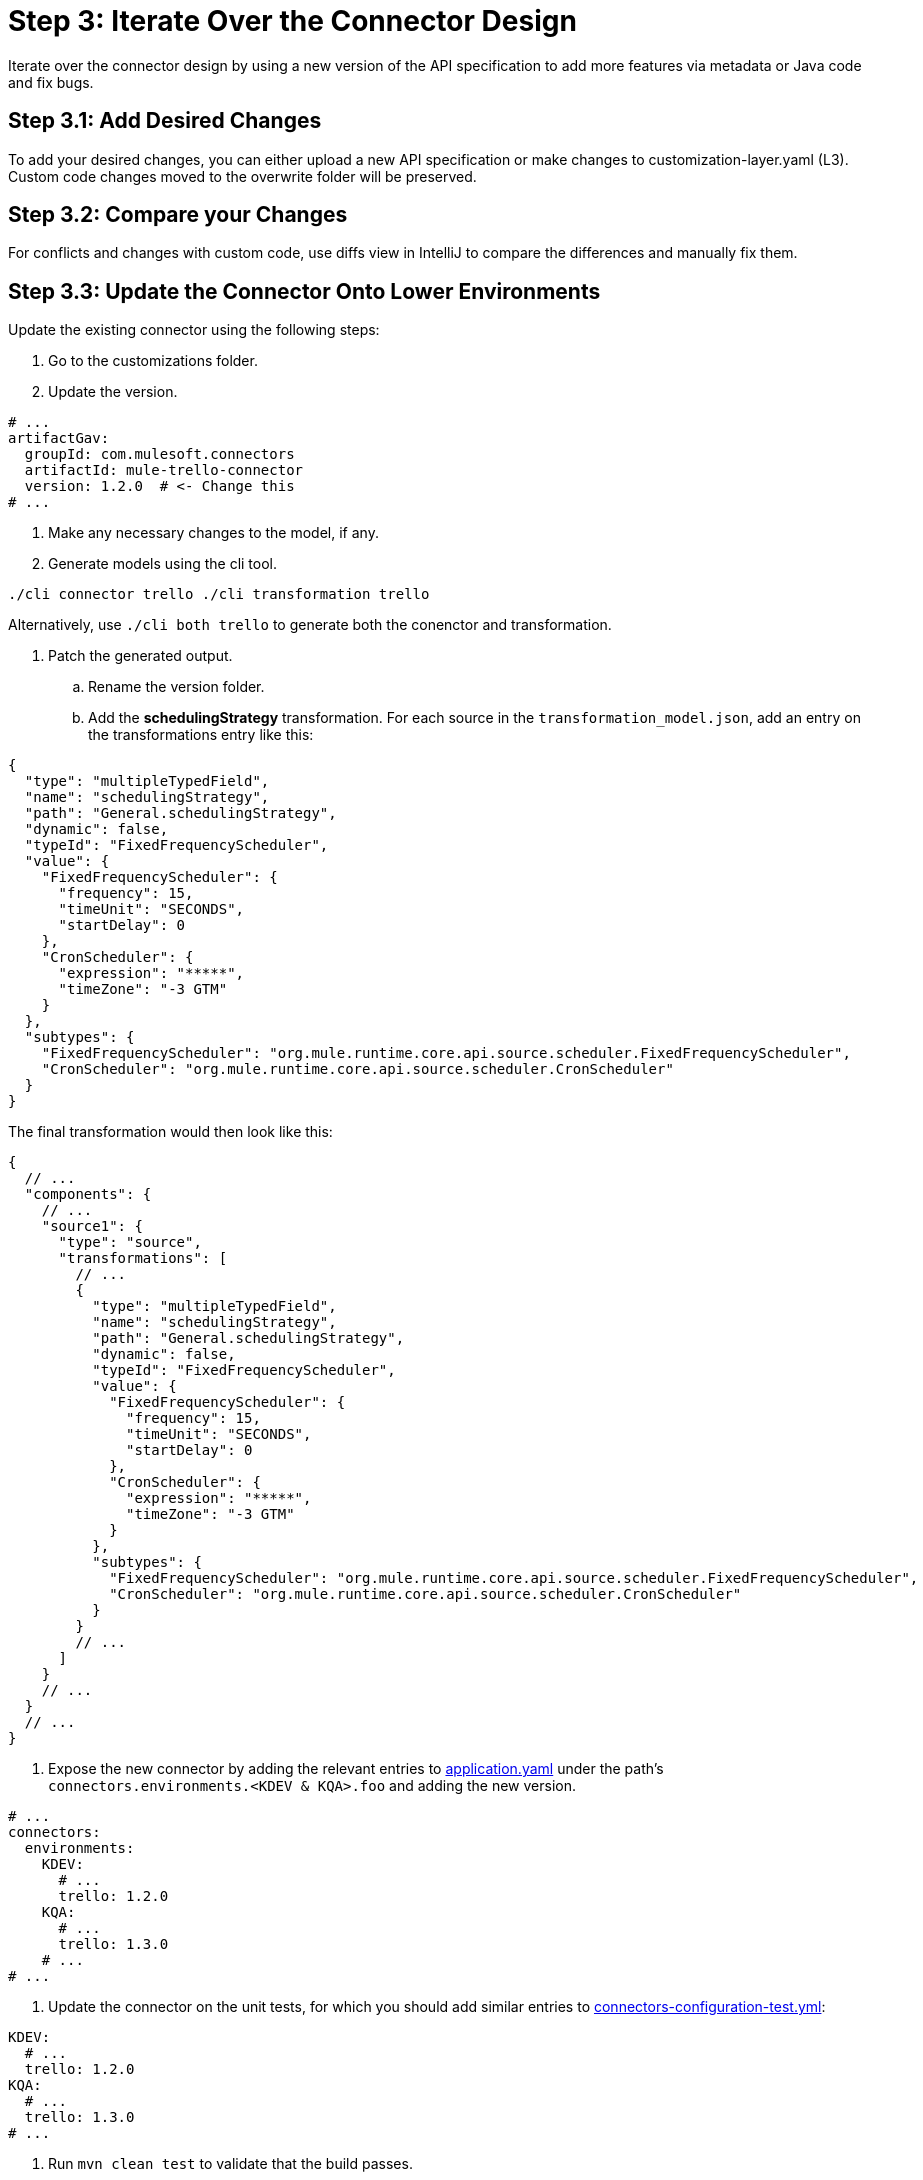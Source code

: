 = Step 3: Iterate Over the Connector Design

Iterate over the connector design by using a new version of the API specification
to add more features via metadata or Java code and fix bugs.

== Step 3.1: Add Desired Changes

To add your desired changes, you can either upload a new API specification or
make changes to customization-layer.yaml (L3). Custom code changes moved to the
overwrite folder will be preserved.

== Step 3.2: Compare your Changes

For conflicts and changes with custom code, use diffs view in IntelliJ to compare
the differences and manually fix them.

== Step 3.3: Update the Connector Onto Lower Environments

Update the existing connector using the following steps:

. Go to the customizations folder.
. Update the version.

[source,yaml]
----
# ...
artifactGav:
  groupId: com.mulesoft.connectors
  artifactId: mule-trello-connector
  version: 1.2.0  # <- Change this
# ...
----

. Make any necessary changes to the model, if any.
. Generate models using the cli tool.

`./cli connector trello
./cli transformation trello`

Alternatively, use `./cli both trello` to generate both the conenctor and
transformation.

. Patch the generated output.
.. Rename the version folder.
.. Add the *schedulingStrategy* transformation. For each source in the
`transformation_model.json`, add an entry on the transformations entry like this:

[source,json5]
----
{
  "type": "multipleTypedField",
  "name": "schedulingStrategy",
  "path": "General.schedulingStrategy",
  "dynamic": false,
  "typeId": "FixedFrequencyScheduler",
  "value": {
    "FixedFrequencyScheduler": {
      "frequency": 15,
      "timeUnit": "SECONDS",
      "startDelay": 0
    },
    "CronScheduler": {
      "expression": "*****",
      "timeZone": "-3 GTM"
    }
  },
  "subtypes": {
    "FixedFrequencyScheduler": "org.mule.runtime.core.api.source.scheduler.FixedFrequencyScheduler",
    "CronScheduler": "org.mule.runtime.core.api.source.scheduler.CronScheduler"
  }
}
----


The final transformation would then look like this:

[source,json5]
----
{
  // ...
  "components": {
    // ...
    "source1": {
      "type": "source",
      "transformations": [
        // ...
        {
          "type": "multipleTypedField",
          "name": "schedulingStrategy",
          "path": "General.schedulingStrategy",
          "dynamic": false,
          "typeId": "FixedFrequencyScheduler",
          "value": {
            "FixedFrequencyScheduler": {
              "frequency": 15,
              "timeUnit": "SECONDS",
              "startDelay": 0
            },
            "CronScheduler": {
              "expression": "*****",
              "timeZone": "-3 GTM"
            }
          },
          "subtypes": {
            "FixedFrequencyScheduler": "org.mule.runtime.core.api.source.scheduler.FixedFrequencyScheduler",
            "CronScheduler": "org.mule.runtime.core.api.source.scheduler.CronScheduler"
          }
        }
        // ...
      ]
    }
    // ...
  }
  // ...
}
----


. Expose the new connector by adding the relevant entries to
https://github.com/mulesoft/citizen-platform-connectors-models-service/blob/master/citizen-platform-connectors-models-service/src/main/resources/application.yml[application.yaml]
under the path's `connectors.environments.<KDEV & KQA>.foo` and adding the
new version.

[source,yaml]
----
# ...
connectors:
  environments:
    KDEV:
      # ...
      trello: 1.2.0
    KQA:
      # ...
      trello: 1.3.0
    # ...
# ...
----

. Update the connector on the unit tests, for which you should add similar entries
to https://github.com/mulesoft/citizen-platform-connectors-models-service/blob/master/citizen-platform-connectors-models-service/src/test/resources/connectors-configuration-test.yml[connectors-configuration-test.yml]:

[source,yaml]
----
KDEV:
  # ...
  trello: 1.2.0
KQA:
  # ...
  trello: 1.3.0
# ...
----

. Run `mvn clean test` to validate that the build passes.
. Create a pull request for your newly onboarded connector.
. Merge the pull request.

== What's Next?

After adding your final touches while creating new features or fixing bugs, you
can start the process to release the connector to staging and production. 
